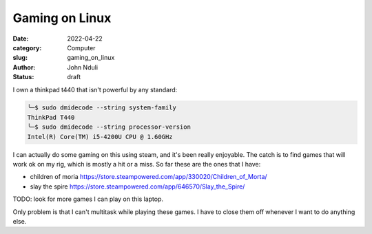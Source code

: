 ###############
Gaming on Linux
###############

:date: 2022-04-22
:category: Computer
:slug: gaming_on_linux
:author: John Nduli
:status: draft


I own a thinkpad t440 that isn't powerful by any standard:

.. code-block:: bash

    ╰─$ sudo dmidecode --string system-family
    ThinkPad T440
    ╰─$ sudo dmidecode --string processor-version
    Intel(R) Core(TM) i5-4200U CPU @ 1.60GHz


I can actually do some gaming on this using steam, and it's been really
enjoyable. The catch is to find games that will work ok on my rig, which is
mostly a hit or a miss. So far these are the ones that I have:

+ children of moria https://store.steampowered.com/app/330020/Children_of_Morta/
+ slay the spire https://store.steampowered.com/app/646570/Slay_the_Spire/

TODO: look for more games I can play on this laptop.

Only problem is that I can't multitask while playing these games. I have to
close them off whenever I want to do anything else.

